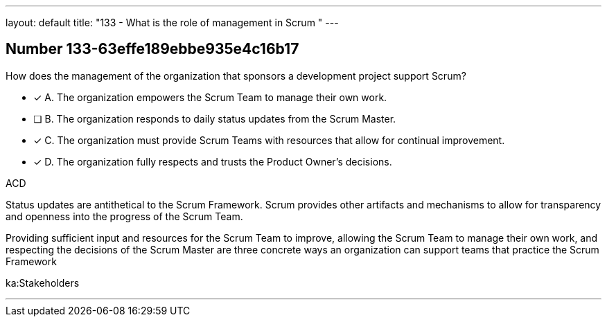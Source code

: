 ---
layout: default 
title: "133 - What is the role of management in Scrum "
---


[.question]
== Number 133-63effe189ebbe935e4c16b17

****

[.query]
How does the management of the organization that sponsors a development project support Scrum?

[.list]
* [*] A. The organization empowers the Scrum Team to manage their own work.
* [ ] B. The organization responds to daily status updates from the Scrum Master.
* [*] C. The organization must provide Scrum Teams with resources that allow for continual improvement.
* [*] D. The organization fully respects and trusts the Product Owner's decisions.
****

[.answer]
ACD

[.explanation]
Status updates are antithetical to the Scrum Framework. Scrum provides other artifacts and mechanisms to allow for transparency and openness into the progress of the Scrum Team.

Providing sufficient input and resources for the Scrum Team to improve, allowing the Scrum Team to manage their own work, and respecting the decisions of the Scrum Master are three concrete ways an organization can support teams that practice the Scrum Framework

[.ka]
ka:Stakeholders

'''

